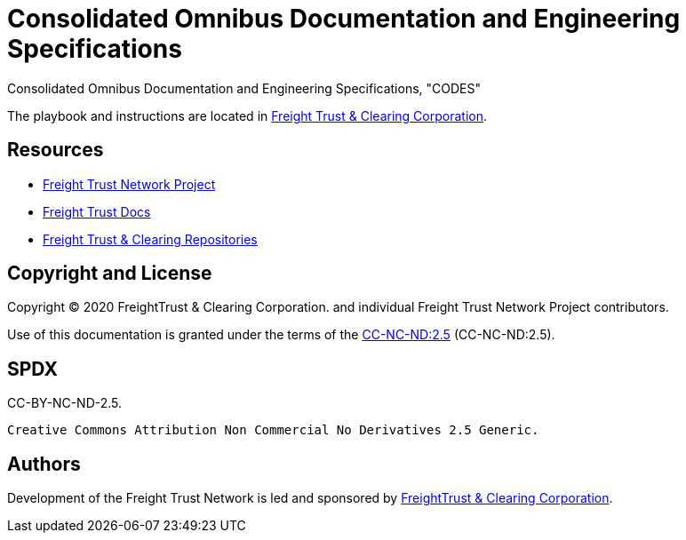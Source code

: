 = Consolidated Omnibus Documentation and Engineering Specifications
:url-project: https://freighttrust.com
:url-docs: https://codes.freighttrust.com
:url-org: https://github.com/freight-trust
:url-group: {url-org}/codes
:url-site-readme: {url-group}/docs-site/blob/master/README.adoc
:url-freighttrust: https://freighttrust.com

Consolidated Omnibus Documentation and Engineering Specifications, "CODES"


The playbook and instructions are located in {url-site-readme}[Freight Trust & Clearing Corporation].


== Resources

* {url-project}[Freight Trust Network Project]
* {url-docs}[Freight Trust Docs]
* {url-org}[Freight Trust & Clearing Repositories]

== Copyright and License

Copyright (C) 2020 FreightTrust & Clearing Corporation. and individual Freight Trust Network Project contributors.

Use of this documentation is granted under the terms of the https://spdx.org/licenses/CC-BY-NC-ND-2.5.html[CC-NC-ND:2.5] (CC-NC-ND:2.5).

## SPDX
CC-BY-NC-ND-2.5. 

	Creative Commons Attribution Non Commercial No Derivatives 2.5 Generic. 


== Authors

Development of the Freight Trust Network is led and sponsored by {url-freighttrust}[FreightTrust & Clearing Corporation].

